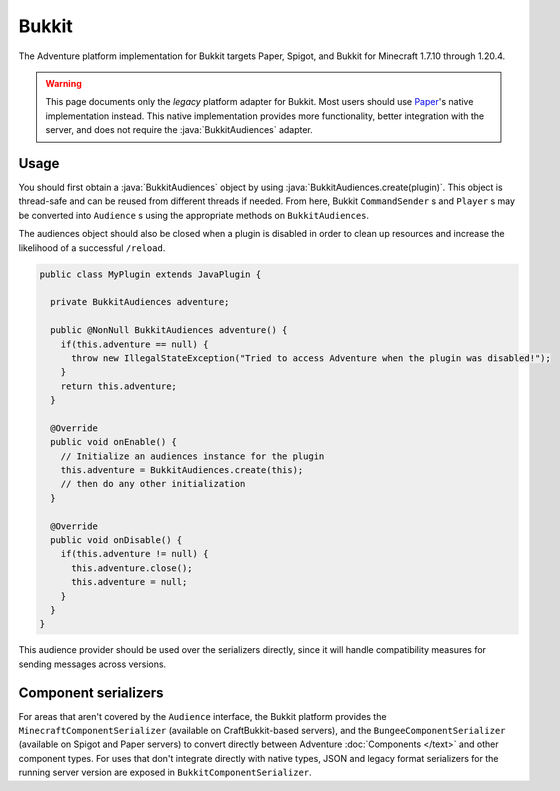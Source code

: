 ======
Bukkit
======

The Adventure platform implementation for Bukkit targets Paper, Spigot, and Bukkit for
Minecraft 1.7.10 through 1.20.4.

.. warning::

  This page documents only the *legacy* platform adapter for Bukkit. Most users should use `Paper <https://papermc.io>`_'s native implementation instead.
  This native implementation provides more functionality, better integration with the server, and does not require the :java:`BukkitAudiences` adapter.

.. kyori-dep:: adventure-platform-bukkit platform

Usage
-----

You should first obtain a :java:`BukkitAudiences` object by using :java:`BukkitAudiences.create(plugin)`. This object is thread-safe
and can be reused from different threads if needed. From here, Bukkit ``CommandSender`` s and ``Player`` s may be converted into
``Audience`` s using the appropriate methods on ``BukkitAudiences``.

The audiences object should also be closed when a plugin is disabled in order to clean up resources and increase the likelihood of a successful ``/reload``.

.. code:: java

   public class MyPlugin extends JavaPlugin {

     private BukkitAudiences adventure;

     public @NonNull BukkitAudiences adventure() {
       if(this.adventure == null) {
         throw new IllegalStateException("Tried to access Adventure when the plugin was disabled!");
       }
       return this.adventure;
     }

     @Override
     public void onEnable() {
       // Initialize an audiences instance for the plugin
       this.adventure = BukkitAudiences.create(this);
       // then do any other initialization
     }

     @Override
     public void onDisable() {
       if(this.adventure != null) {
         this.adventure.close();
         this.adventure = null;
       }
     }
   }

This audience provider should be used over the serializers directly, since it will handle compatibility measures for sending messages across versions.


Component serializers
---------------------

For areas that aren't covered by the ``Audience`` interface, the Bukkit platform provides the ``MinecraftComponentSerializer`` (available on CraftBukkit-based servers), and the ``BungeeComponentSerializer`` (available on Spigot and Paper servers) to convert directly between Adventure :doc:`Components </text>` and other component types. For uses that don't integrate directly with native types, JSON and legacy format serializers for the running server version are exposed in ``BukkitComponentSerializer``.
